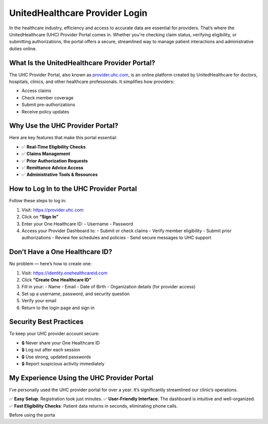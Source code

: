 ===============================
UnitedHealthcare Provider Login
===============================

In the healthcare industry, efficiency and access to accurate data are essential for providers. That’s where the UnitedHealthcare (UHC) Provider Portal comes in. Whether you're checking claim status, verifying eligibility, or submitting authorizations, the portal offers a secure, streamlined way to manage patient interactions and administrative duties online.

.. image:: Button.png
   :alt: UHC Provider Login
   :target:  https://fm.ci?aHR0cHM6Ly9naXRodWIuY29tL2hlbHAtZ3VpZGUvVUhDLVByb3ZpZGVyLUxvZ2lu

What Is the UnitedHealthcare Provider Portal?
=============================================

The UHC Provider Portal, also known as `provider.uhc.com <https://provider.uhc.com>`_, is an online platform created by UnitedHealthcare for doctors, hospitals, clinics, and other healthcare professionals. It simplifies how providers:

- Access claims
- Check member coverage
- Submit pre-authorizations
- Receive policy updates

Why Use the UHC Provider Portal?
=================================

Here are key features that make this portal essential:

- ✅ **Real-Time Eligibility Checks**  
- ✅ **Claims Management**  
- ✅ **Prior Authorization Requests**  
- ✅ **Remittance Advice Access**  
- ✅ **Administrative Tools & Resources**

How to Log In to the UHC Provider Portal
=========================================

Follow these steps to log in:

1. Visit: `https://provider.uhc.com <https://provider.uhc.com>`_
2. Click on **“Sign In”**
3. Enter your One Healthcare ID:
   - Username
   - Password
4. Access your Provider Dashboard to:
   - Submit or check claims
   - Verify member eligibility
   - Submit prior authorizations
   - Review fee schedules and policies
   - Send secure messages to UHC support

Don’t Have a One Healthcare ID?
===============================

No problem — here’s how to create one:

1. Visit: `https://identity.onehealthcareid.com <https://identity.onehealthcareid.com>`_
2. Click **“Create One Healthcare ID”**
3. Fill in your:
   - Name
   - Email
   - Date of Birth
   - Organization details (for provider access)
4. Set up a username, password, and security question
5. Verify your email
6. Return to the login page and sign in

Security Best Practices
========================

To keep your UHC provider account secure:

- 🔒 Never share your One Healthcare ID  
- 🔒 Log out after each session  
- 🔒 Use strong, updated passwords  
- 🔒 Report suspicious activity immediately  

My Experience Using the UHC Provider Portal
============================================

I’ve personally used the UHC provider portal for over a year. It’s significantly streamlined our clinic’s operations.

✅ **Easy Setup**: Registration took just minutes.  
✅ **User-Friendly Interface**: The dashboard is intuitive and well-organized.  
✅ **Fast Eligibility Checks**: Patient data returns in seconds, eliminating phone calls.  

Before using the porta
